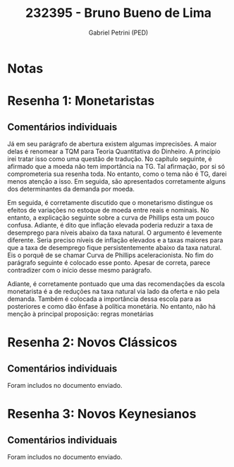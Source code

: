 #+OPTIONS: toc:nil num:nil tags:nil
#+TITLE: 232395 - Bruno Bueno de Lima
#+AUTHOR: Gabriel Petrini (PED)
#+PROPERTY: RA 232395
#+PROPERTY: NOME "Bruno Bueno de Lima"
#+INCLUDE_TAGS: private
#+PROPERTY: COLUMNS %TAREFA(Tarefa) %OBJETIVO(Objetivo) %CONCEITOS(Conceito) %ARGUMENTO(Argumento) %DESENVOLVIMENTO(Desenvolvimento) %CLAREZA(Clareza) %NOTA(Nota)
#+PROPERTY: TAREFA_ALL "Resenha 1" "Resenha 2" "Resenha 3" "Resenha 4" "Resenha 5" "Prova" "Seminário"
#+PROPERTY: OBJETIVO_ALL "Atingido totalmente" "Atingido satisfatoriamente" "Atingido parcialmente" "Atingindo minimamente" "Não atingido"
#+PROPERTY: CONCEITOS_ALL "Atingido totalmente" "Atingido satisfatoriamente" "Atingido parcialmente" "Atingindo minimamente" "Não atingido"
#+PROPERTY: ARGUMENTO_ALL "Atingido totalmente" "Atingido satisfatoriamente" "Atingido parcialmente" "Atingindo minimamente" "Não atingido"
#+PROPERTY: DESENVOLVIMENTO_ALL "Atingido totalmente" "Atingido satisfatoriamente" "Atingido parcialmente" "Atingindo minimamente" "Não atingido"
#+PROPERTY: CONCLUSAO_ALL "Atingido totalmente" "Atingido satisfatoriamente" "Atingido parcialmente" "Atingindo minimamente" "Não atingido"
#+PROPERTY: CLAREZA_ALL "Atingido totalmente" "Atingido satisfatoriamente" "Atingido parcialmente" "Atingindo minimamente" "Não atingido"
#+PROPERTY: NOTA_ALL "Atingido totalmente" "Atingido satisfatoriamente" "Atingido parcialmente" "Atingindo minimamente" "Não atingido"


* Notas :private:

  #+BEGIN: columnview :maxlevel 3 :id global
  #+END


* Resenha 1: Monetaristas                                           :private:
  :PROPERTIES:
  :TAREFA:   Resenha 1
  :OBJETIVO: Atingido parcialmente
  :ARGUMENTO: Atingindo minimamente
  :CONCEITOS: Atingindo minimamente
  :DESENVOLVIMENTO: Atingindo minimamente
  :CONCLUSAO: Atingindo minimamente
  :CLAREZA:  Atingindo minimamente
  :NOTA:     Atingindo minimamente
  :END:

** Comentários individuais 

Já em seu parágrafo de abertura existem algumas imprecisões. A maior delas é renomear a TQM para Teoria Quantitativa do Dinheiro. A princípio irei tratar isso como uma questão de tradução. No capítulo seguinte, é afirmado que a moeda não tem importância na TG. Tal afirmação, por si só comprometeria sua resenha toda. No entanto, como o tema não é TG, darei menos atenção a isso. Em seguida, são apresentados corretamente alguns dos determinantes da demanda por moeda.

Em seguida, é corretamente discutido que o monetarismo distingue os efeitos de variações no estoque de moeda entre reais e nominais. No entanto, a explicação seguinte sobre a curva de Phillips esta um pouco confusa. Adiante, é dito que inflação elevada poderia reduzir a taxa de desemprego para níveis abaixo da taxa natural. O argumento é levemente diferente. Seria preciso níveis de inflação elevados e a taxas maiores para que a taxa de desemprego fique persistentemente abaixo da taxa natural. Eis o porquê de se chamar Curva de Phillips aceleracionista. No fim do parágrafo seguinte é colocado esse ponto. Apesar de correta, parece contradizer com o início desse mesmo parágrafo.

Adiante, é corretamente pontuado que uma das recomendações da escola monetarista é a de reduções na taxa natural via lado da oferta e não pela demanda.
Também é colocada a importância dessa escola para as posteriores e como dão ênfase à política monetária. No entanto, não há menção à principal proposição: regras monetárias
* Resenha 2: Novos Clássicos                                        :private:
  :PROPERTIES:
  :TAREFA:   Resenha 2
  :OBJETIVO: Atingido totalmente
  :ARGUMENTO: Atingido satisfatoriamente
  :CONCEITOS: Atingido parcialmente
  :DESENVOLVIMENTO: Atingido satisfatoriamente
  :CONCLUSAO: Atingido satisfatoriamente
  :CLAREZA:  Atingido parcialmente
  :NOTA:
  :END:

** Comentários individuais

   Foram includos no documento enviado.
* Resenha 3: Novos Keynesianos :private:
  :PROPERTIES:
  :TAREFA:   Resenha 3
  :OBJETIVO: Atingido totalmente
  :ARGUMENTO: Atingido satisfatoriamente
  :CONCEITOS: Atingido totalmente
  :DESENVOLVIMENTO: Atingido totalmente
  :CONCLUSAO: Atingido satisfatoriamente
  :CLAREZA:  Atingido parcialmente
  :NOTA:     Atingido satisfatoriamente
  :END:

** Comentários individuais

   Foram includos no documento enviado.

